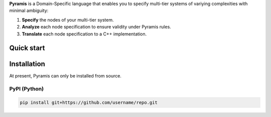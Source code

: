 **Pyramis** is a Domain-Specific language that enables you to specify multi-tier systems of variying complexities with minimal ambiguity:

#. **Specify** the nodes of your multi-tier system.
#. **Analyze** each node specification to ensure validity under Pyramis rules.
#. **Translate** each node specification to a C++ implementation.

Quick start
===========


Installation
============
At present, Pyramis can only be installed from source.

PyPI (Python)
-------------
.. code-block:: bash

   pip install git+https://github.com/username/repo.git


